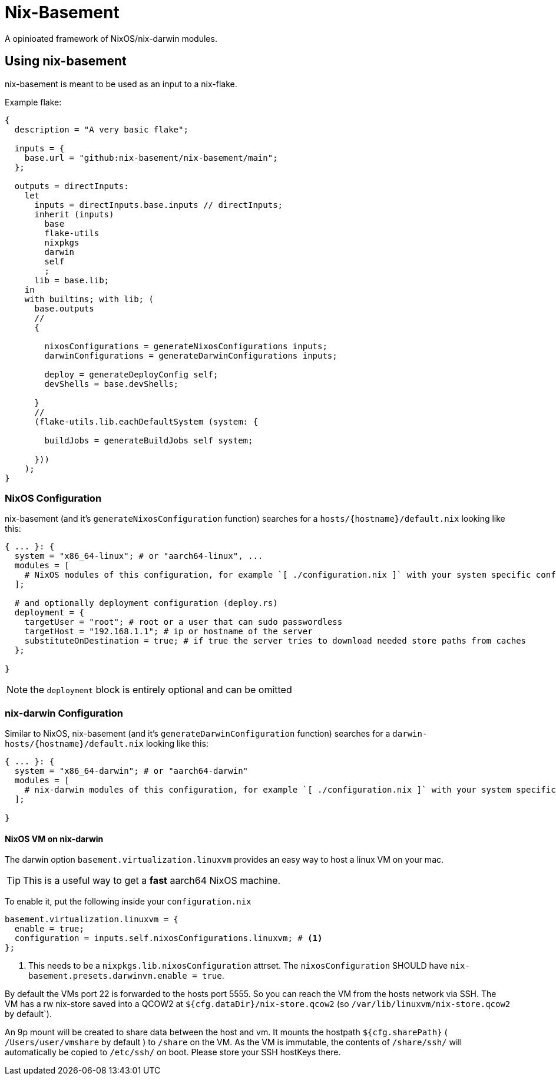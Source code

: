 = Nix-Basement

A opinioated framework of NixOS/nix-darwin modules.

[[ch-usage]]
== Using nix-basement

nix-basement is meant to be used as an input to a nix-flake.

Example flake:

[source,nix]
----
{
  description = "A very basic flake";

  inputs = {
    base.url = "github:nix-basement/nix-basement/main";
  };

  outputs = directInputs:
    let
      inputs = directInputs.base.inputs // directInputs;
      inherit (inputs)
        base
        flake-utils
        nixpkgs
        darwin
        self
        ;
      lib = base.lib;
    in
    with builtins; with lib; (
      base.outputs
      //
      {

        nixosConfigurations = generateNixosConfigurations inputs;
        darwinConfigurations = generateDarwinConfigurations inputs;

        deploy = generateDeployConfig self;
        devShells = base.devShells;

      }
      //
      (flake-utils.lib.eachDefaultSystem (system: {

        buildJobs = generateBuildJobs self system;

      }))
    );
}
----

[[sec-usage-nixos]]
=== NixOS Configuration

nix-basement (and it's `generateNixosConfiguration` function) searches for a `hosts/{hostname}/default.nix` looking like this:

[source,nix]
----
{ ... }: {
  system = "x86_64-linux"; # or "aarch64-linux", ...
  modules = [
    # NixOS modules of this configuration, for example `[ ./configuration.nix ]` with your system specific configuraition
  ];

  # and optionally deployment configuration (deploy.rs)
  deployment = {
    targetUser = "root"; # root or a user that can sudo passwordless
    targetHost = "192.168.1.1"; # ip or hostname of the server
    substituteOnDestination = true; # if true the server tries to download needed store paths from caches
  };

}
----

[NOTE]
the `deployment` block is entirely optional and can be omitted

[[sec-usage-nix-darwin]]
=== nix-darwin Configuration

Similar to NixOS, nix-basement (and it's `generateDarwinConfiguration` function) searches for a `darwin-hosts/{hostname}/default.nix` looking like this:

[source,nix]
----
{ ... }: {
  system = "x86_64-darwin"; # or "aarch64-darwin"
  modules = [
    # nix-darwin modules of this configuration, for example `[ ./configuration.nix ]` with your system specific configuraition
  ];

}
----

[[sec-usage-nixos-vm]]
==== NixOS VM on nix-darwin

The darwin option `basement.virtualization.linuxvm` provides an easy way to host a linux VM on your mac.

TIP: This is a useful way to get a *fast* aarch64 NixOS machine.

To enable it, put the following inside your `configuration.nix`

[source,nix]
----
basement.virtualization.linuxvm = {
  enable = true;
  configuration = inputs.self.nixosConfigurations.linuxvm; # <1>
};
----

<1> This needs to be a `nixpkgs.lib.nixosConfiguration` attrset. The `nixosConfiguration` SHOULD have `nix-basement.presets.darwinvm.enable = true`.

By default the VMs port 22 is forwarded to the hosts port 5555. So you can reach the VM from the hosts network via SSH.
The VM has a rw nix-store saved into a QCOW2 at `${cfg.dataDir}/nix-store.qcow2` (so `/var/lib/linuxvm/nix-store.qcow2` by default`).

An 9p mount will be created to share data between the host and vm.
It mounts the hostpath `${cfg.sharePath}` ( `/Users/user/vmshare` by default ) to `/share` on the VM.
As the VM is immutable, the contents of `/share/ssh/` will automatically be copied to `/etc/ssh/` on boot. Please store your SSH hostKeys there.
